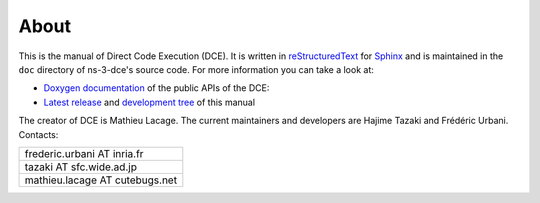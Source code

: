 About
*****

This is the manual of Direct Code Execution (DCE). 
It is written in `reStructuredText <http://docutils.sourceforge.net/rst.html>`_ 
for `Sphinx <http://sphinx.pocoo.org/>`_ and is maintained in the
``doc`` directory of ns-3-dce's source code. For more information you can take a look at:

* `Doxygen documentation <http://www.nsnam.org/docs/dce/doxygen/index.html>`_ of the public APIs of the DCE: 
* `Latest release <http://www.nsnam.org/docs/dce/release/latest/manual/html/index.html>`_ and `development tree <http://www.nsnam.org/docs/dce/manual/html/index.html>`_ of this manual


The creator of DCE is Mathieu Lacage. 
The current maintainers and developers are Hajime Tazaki and Frédéric Urbani.
Contacts:

+--------------------------------+
| frederic.urbani AT inria.fr    |
+--------------------------------+
| tazaki AT sfc.wide.ad.jp       |
+--------------------------------+
| mathieu.lacage AT cutebugs.net |
+--------------------------------+


